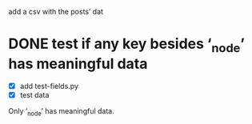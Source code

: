 add a csv with the posts’ dat
* DONE test if any key besides ‘_node’ has meaningful data
- [X] add test-fields.py
- [X] test data

Only ‘_node’ has meaningful data.
